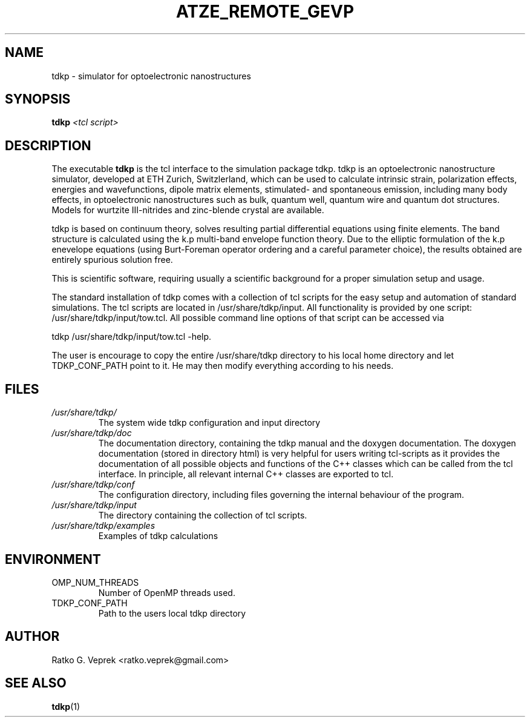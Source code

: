 .\" Process this file with
.\" groff -man -Tascii foo.1
.\"
.TH ATZE_REMOTE_GEVP 1 "JUNE 2009" Linux "User Manuals"
.SH NAME
tdkp \- simulator for optoelectronic nanostructures
.SH SYNOPSIS
.B tdkp
.I <tcl script>
.SH DESCRIPTION
The executable
.B tdkp
is the tcl interface to the simulation package tdkp.
tdkp is an optoelectronic nanostructure simulator, developed at
ETH Zurich, Switzlerland, which can be used to calculate intrinsic
strain, polarization effects, energies and wavefunctions, dipole matrix
elements, stimulated- and spontaneous emission, including many body
effects, in optoelectronic nanostructures such as bulk, quantum well,
quantum wire and quantum dot structures. Models for wurtzite III-nitrides
and zinc-blende crystal are available.

tdkp is based on continuum theory, solves resulting partial differential
equations using finite elements. The band structure is calculated using
the k.p multi-band envelope function theory. Due to the elliptic
formulation of the k.p enevelope equations (using Burt-Foreman operator
ordering and a careful parameter choice), the results obtained are
entirely spurious solution free.

This is scientific software, requiring usually a scientific background
for a proper simulation setup and usage.

The standard installation of tdkp comes with a collection of tcl
scripts for the easy setup and automation of standard simulations.
The tcl scripts are located in /usr/share/tdkp/input. All functionality
is provided by one script: /usr/share/tdkp/input/tow.tcl. All possible
command line options of that script can be accessed via

tdkp /usr/share/tdkp/input/tow.tcl -help.

The user is encourage to copy the entire /usr/share/tdkp directory to
his local home directory and let TDKP_CONF_PATH point to it. He may then
modify everything according to his needs.
.SH FILES
.I /usr/share/tdkp/
.RS
The system wide tdkp configuration and input directory
.RE
.I /usr/share/tdkp/doc
.RS
The documentation directory, containing the tdkp manual and
the doxygen documentation. The doxygen documentation (stored in directory
html) is very helpful for users writing tcl-scripts as it provides the
documentation of all possible objects and functions of the C++ classes
which can be called from the tcl interface. In principle, all relevant
internal C++ classes are exported to tcl.
.RE
.I /usr/share/tdkp/conf
.RS
The configuration directory, including files governing the internal
behaviour of the program.
.RE
.I /usr/share/tdkp/input
.RS
The directory containing the collection of tcl scripts.
.RE
.I /usr/share/tdkp/examples
.RS
Examples of tdkp calculations
.RE
.SH ENVIRONMENT
.IP OMP_NUM_THREADS
Number of OpenMP threads used.
.IP TDKP_CONF_PATH
Path to the users local tdkp directory
.SH AUTHOR
Ratko G. Veprek <ratko.veprek@gmail.com>
.SH "SEE ALSO"
.BR tdkp (1)
